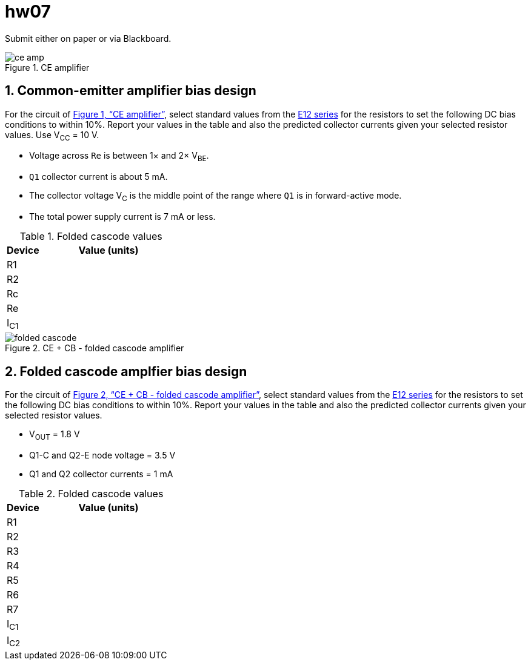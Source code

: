 = hw07
:stem: stem
:xrefstyle: full
:sectnums:



Submit either on paper or via Blackboard.


[#ce-amp]
.CE amplifier
image::ce-amp.svg[]


== Common-emitter amplifier bias design

For the circuit of <<ce-amp>>, select standard values from the https://en.wikipedia.org/wiki/E_series_of_preferred_numbers#Lists[E12 series^] for the resistors to set the following DC bias conditions to within 10%.
Report your values in the table and also the predicted collector currents given your selected resistor values.
Use V~CC~ = 10 V.

* Voltage across `Re` is between 1&times; and 2&times; V~BE~.
* `Q1` collector current is about 5 mA.
* The collector voltage V~C~ is the middle point of the range where `Q1` is in forward-active mode.
* The total power supply current is 7 mA or less.



.Folded cascode values
[cols="1,4"]
|===
| Device | Value (units)

| R1
|

| R2
|

| Rc
|

| Re
|

|I~C1~
|

|===


<<<
[#folded-cascode]
.CE + CB - folded cascode amplifier
image::folded-cascode.svg[]




== Folded cascode amplfier bias design

For the circuit of <<folded-cascode>>, select standard values from the https://en.wikipedia.org/wiki/E_series_of_preferred_numbers#Lists[E12 series^] for the resistors to set the following DC bias conditions to within 10%.
Report your values in the table and also the predicted collector currents given your selected resistor values.

* V~OUT~ = 1.8 V
* Q1-C and Q2-E node voltage = 3.5 V
* Q1 and Q2 collector currents = 1 mA



.Folded cascode values
[cols="1,4"]
|===
| Device | Value (units)

| R1
|

| R2
|

| R3
|

| R4
|

| R5
|

| R6
|

| R7
|

|I~C1~
|

|I~C2~
|

|===





// vim: tw=0
